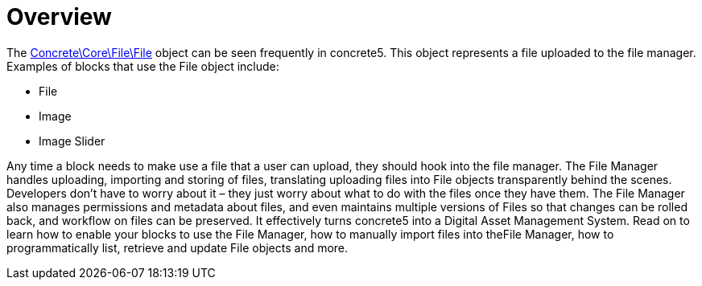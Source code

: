 = Overview

The http://concrete5.org/api/class-Concrete.Core.File.File.html[Concrete\Core\File\File] object can be seen frequently in concrete5.
This object represents a file uploaded to the file manager.
Examples of blocks that use the File object include:

* File
* Image
* Image Slider

Any time a block needs to make use a file that a user can upload, they should hook into the file manager.
The File Manager handles uploading, importing and storing of files, translating uploading files into File objects transparently behind the scenes.
Developers don't have to worry about it – they just worry about what to do with the files once they have them.
The File Manager also manages permissions and metadata about files, and even maintains multiple versions of Files so that changes can be rolled back, and workflow on files can be preserved.
It effectively turns concrete5 into a Digital Asset Management System.
Read on to learn how to enable your blocks to use the File Manager, how to manually import files into theFile Manager, how to programmatically list, retrieve and update File objects and more.
